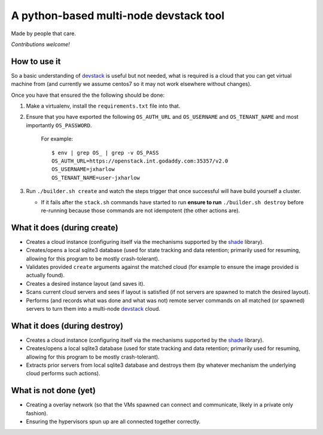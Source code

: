 =======================================
A python-based multi-node devstack tool
=======================================

Made by people that care.

*Contributions welcome!*

How to use it
-------------

So a basic understanding of `devstack`_ is useful
but not needed, what is required is a cloud that you can
get virtual machine from (and currently we assume centos7
so it may not work elsewhere without changes).

Once you have that ensured the the following should
be done:

1. Make a virtualenv, install the ``requirements.txt`` file into that.
2. Ensure that you have exported the following ``OS_AUTH_URL``
   and ``OS_USERNAME`` and ``OS_TENANT_NAME`` and most importantly
   ``OS_PASSWORD``.

    For example::

        $ env | grep OS_ | grep -v OS_PASS
        OS_AUTH_URL=https://openstack.int.godaddy.com:35357/v2.0
        OS_USERNAME=jxharlow
        OS_TENANT_NAME=user-jxharlow

3. Run ``./builder.sh create`` and watch the steps trigger that
   once successful will have build yourself a cluster.

   * If it fails after the ``stack.sh`` commands have started to
     run **ensure to run** ``./builder.sh destroy`` before re-running
     because those commands are not idempotent (the other actions are).

What it does (during create)
----------------------------

* Creates a cloud instance (configuring itself via the mechanisms
  supported by the `shade`_ library).
* Creates/opens a local sqlite3 database (used for state tracking and data
  retention; primarily used for resuming, allowing for this program
  to be mostly crash-tolerant).
* Validates provided ``create`` arguments against the matched cloud (for
  example to ensure the image provided is actually found).
* Creates a desired instance layout (and saves it).
* Scans current cloud servers and sees if layout is satisfied (if not servers
  are spawned to match the desired layout).
* Performs (and records what was done and what was not) remote server
  commands on all matched (or spawned) servers to turn
  them into a multi-node `devstack`_ cloud.

What it does (during destroy)
-----------------------------

* Creates a cloud instance (configuring itself via the mechanisms
  supported by the `shade`_ library).
* Creates/opens a local sqlite3 database (used for state tracking and data
  retention; primarily used for resuming, allowing for this program
  to be mostly crash-tolerant).
* Extracts prior servers from local sqlite3 database and
  destroys them (by whatever mechanism the underlying cloud performs
  such actions).

What is not done (yet)
----------------------

* Creating a overlay network (so that the VMs
  spawned can connect and communicate, likely in a private
  only fashion).
* Ensuring the hypervisors spun up are all connected
  together correctly.

.. _devstack: http://docs.openstack.org/developer/devstack/
.. _shade: https://pypi.python.org/pypi/shade
